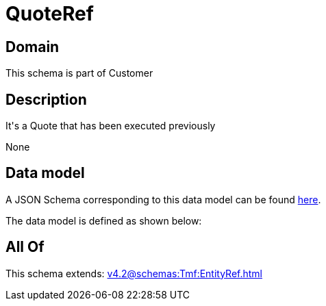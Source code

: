 = QuoteRef

[#domain]
== Domain

This schema is part of Customer

[#description]
== Description

It&#x27;s a Quote that has been executed previously

None

[#data_model]
== Data model

A JSON Schema corresponding to this data model can be found https://tmforum.org[here].

The data model is defined as shown below:


[#all_of]
== All Of

This schema extends: xref:v4.2@schemas:Tmf:EntityRef.adoc[]
